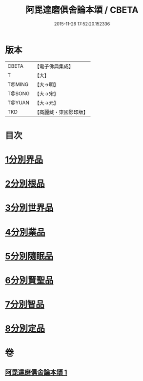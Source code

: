 #+TITLE: 阿毘達磨俱舍論本頌 / CBETA
#+DATE: 2015-11-26 17:52:20.152336
* 版本
 |     CBETA|【電子佛典集成】|
 |         T|【大】     |
 |    T@MING|【大→明】   |
 |    T@SONG|【大→宋】   |
 |    T@YUAN|【大→元】   |
 |       TKD|【高麗藏・東國影印版】|

* 目次
* [[file:KR6l0029_001.txt::001-0310c27][1分別界品]]
* [[file:KR6l0029_001.txt::0312a5][2分別根品]]
* [[file:KR6l0029_001.txt::0313c9][3分別世界品]]
* [[file:KR6l0029_001.txt::0316a7][4分別業品]]
* [[file:KR6l0029_001.txt::0319a9][5分別隨眠品]]
* [[file:KR6l0029_001.txt::0320c3][6分別賢聖品]]
* [[file:KR6l0029_001.txt::0322b25][7分別智品]]
* [[file:KR6l0029_001.txt::0324a3][8分別定品]]
* 卷
** [[file:KR6l0029_001.txt][阿毘達磨俱舍論本頌 1]]

